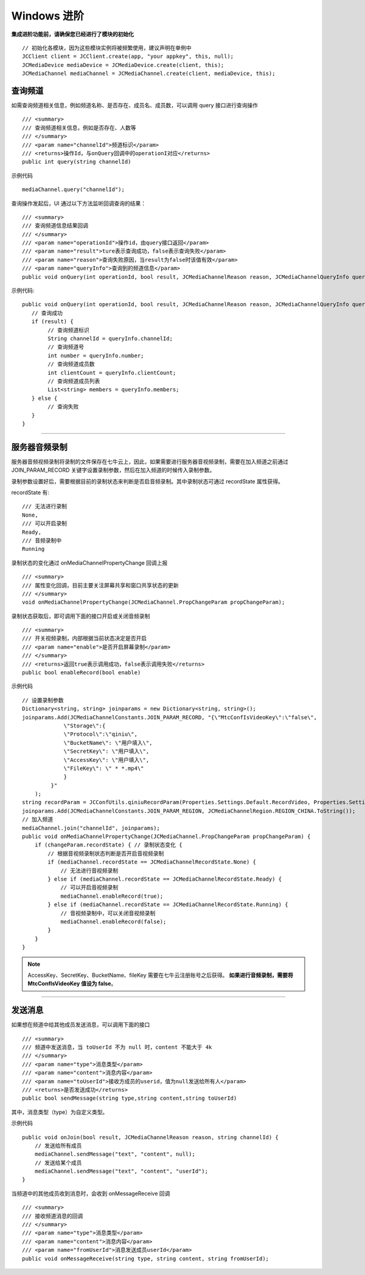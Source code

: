 Windows 进阶
==========================

.. highlight:: csharp

**集成进阶功能前，请确保您已经进行了模块的初始化**
::

    // 初始化各模块，因为这些模块实例将被频繁使用，建议声明在单例中
    JCClient client = JCClient.create(app, "your appkey", this, null);           
    JCMediaDevice mediaDevice = JCMediaDevice.create(client, this);             
    JCMediaChannel mediaChannel = JCMediaChannel.create(client, mediaDevice, this);

.. _查询频道(windows):

查询频道
---------------------------

如需查询频道相关信息，例如频道名称、是否存在、成员名、成员数，可以调用 query 接口进行查询操作
::

    /// <summary>
    /// 查询频道相关信息，例如是否存在、人数等
    /// </summary>
    /// <param name="channelId">频道标识</param>
    /// <returns>操作Id，与onQuery回调中的operationI对应</returns>
    public int query(string channelId)

示例代码

::

    mediaChannel.query("channelId");


查询操作发起后，UI 通过以下方法监听回调查询的结果：
::

    /// <summary>
    /// 查询频道信息结果回调
    /// </summary>
    /// <param name="operationId">操作id，由query接口返回</param>
    /// <param name="result">ture表示查询成功，false表示查询失败</param>
    /// <param name="reason">查询失败原因，当result为false时该值有效</param>
    /// <param name="queryInfo">查询到的频道信息</param>
    public void onQuery(int operationId, bool result, JCMediaChannelReason reason, JCMediaChannelQueryInfo queryInfo);

示例代码::

    public void onQuery(int operationId, bool result, JCMediaChannelReason reason, JCMediaChannelQueryInfo queryInfo) {
       // 查询成功
       if (result) {
            // 查询频道标识
            String channelId = queryInfo.channelId;
            // 查询频道号
            int number = queryInfo.number;
            // 查询频道成员数
            int clientCount = queryInfo.clientCount;
            // 查询频道成员列表
            List<string> members = queryInfo.members;
       } else {
            // 查询失败
       }
    }


^^^^^^^^^^^^^^^^^^^^^^^^^^^^^^^^^

.. _音频录制(windows):

服务器音频录制
------------------------

服务器音频视频录制将录制的文件保存在七牛云上，因此，如果需要进行服务器音视频录制，需要在加入频道之前通过 JOIN_PARAM_RECORD 关键字设置录制参数，然后在加入频道的时候传入录制参数。

录制参数设置好后，需要根据目前的录制状态来判断是否启音频录制。其中录制状态可通过 recordState 属性获得。

recordState 有::

    /// 无法进行录制
    None,
    /// 可以开启录制
    Ready,
    /// 音频录制中
    Running


录制状态的变化通过 onMediaChannelPropertyChange 回调上报
::

    /// <summary>
    /// 属性变化回调，目前主要关注屏幕共享和窗口共享状态的更新
    /// </summary>
    void onMediaChannelPropertyChange(JCMediaChannel.PropChangeParam propChangeParam);

录制状态获取后，即可调用下面的接口开启或关闭音频录制
::

    /// <summary>
    /// 开关视频录制，内部根据当前状态决定是否开启
    /// <param name="enable">是否开启屏幕录制</param>
    /// </summary>
    /// <returns>返回true表示调用成功，false表示调用失败</returns>
    public bool enableRecord(bool enable)
   

示例代码

::

    // 设置录制参数
    Dictionary<string, string> joinparams = new Dictionary<string, string>();
    joinparams.Add(JCMediaChannelConstants.JOIN_PARAM_RECORD, "{\"MtcConfIsVideoKey\":\"false\",
                 \"Storage\":{
                 \"Protocol\":\"qiniu\",
                 \"BucketName\": \"用户填入\",
                 \"SecretKey\": \"用户填入\",
                 \"AccessKey\": \"用户填入\", 
                 \"FileKey\": \" * *.mp4\"
                 }
             }"
        );
    string recordParam = JCConfUtils.qiniuRecordParam(Properties.Settings.Default.RecordVideo, Properties.Settings.Default.RecordBucketName, Properties.Settings.Default.RecordSecretKey, Properties.Settings.Default.RecordAccessKey, Properties.Settings.Default.RecordFileName);
    joinparams.Add(JCMediaChannelConstants.JOIN_PARAM_REGION, JCMediaChannelRegion.REGION_CHINA.ToString());
    // 加入频道
    mediaChannel.join("channelId", joinparams);
    public void onMediaChannelPropertyChange(JCMediaChannel.PropChangeParam propChangeParam) {
        if (changeParam.recordState) { // 录制状态变化 {
            // 根据音视频录制状态判断是否开启音视频录制
            if (mediaChannel.recordState == JCMediaChannelRecordState.None) {
                // 无法进行音视频录制
            } else if (mediaChannel.recordState == JCMediaChannelRecordState.Ready) {
                // 可以开启音视频录制
                mediaChannel.enableRecord(true);
            } else if (mediaChannel.recordState == JCMediaChannelRecordState.Running) {
                // 音视频录制中，可以关闭音视频录制
                mediaChannel.enableRecord(false);
            }
        }
    }

.. note:: 
    
       AccessKey、SecretKey、BucketName、fileKey 需要在七牛云注册账号之后获得。
       **如果进行音频录制，需要将 MtcConfIsVideoKey 值设为 false**。


^^^^^^^^^^^^^^^^^^^^^^^^^^^^^^^^^^

.. _发送消息(windows):


发送消息
-------------------------

如果想在频道中给其他成员发送消息，可以调用下面的接口
::

    /// <summary>
    /// 频道中发送消息，当 toUserId 不为 null 时，content 不能大于 4k
    /// </summary>
    /// <param name="type">消息类型</param>
    /// <param name="content">消息内容</param>
    /// <param name="toUserId">接收方成员的userid，值为null发送给所有人</param>
    /// <returns>是否发送成功</returns>
    public bool sendMessage(string type,string content,string toUserId)

其中，消息类型（type）为自定义类型。

示例代码

::

    public void onJoin(bool result, JCMediaChannelReason reason, string channelId) {
        // 发送给所有成员
        mediaChannel.sendMessage("text", "content", null);
        // 发送给某个成员
        mediaChannel.sendMessage("text", "content", "userId");
    }


当频道中的其他成员收到消息时，会收到 onMessageReceive 回调
::

    /// <summary>
    /// 接收频道消息的回调
    /// </summary>
    /// <param name="type">消息类型</param>
    /// <param name="content">消息内容</param>
    /// <param name="fromUserId">消息发送成员userId</param>
    public void onMessageReceive(string type, string content, string fromUserId);
